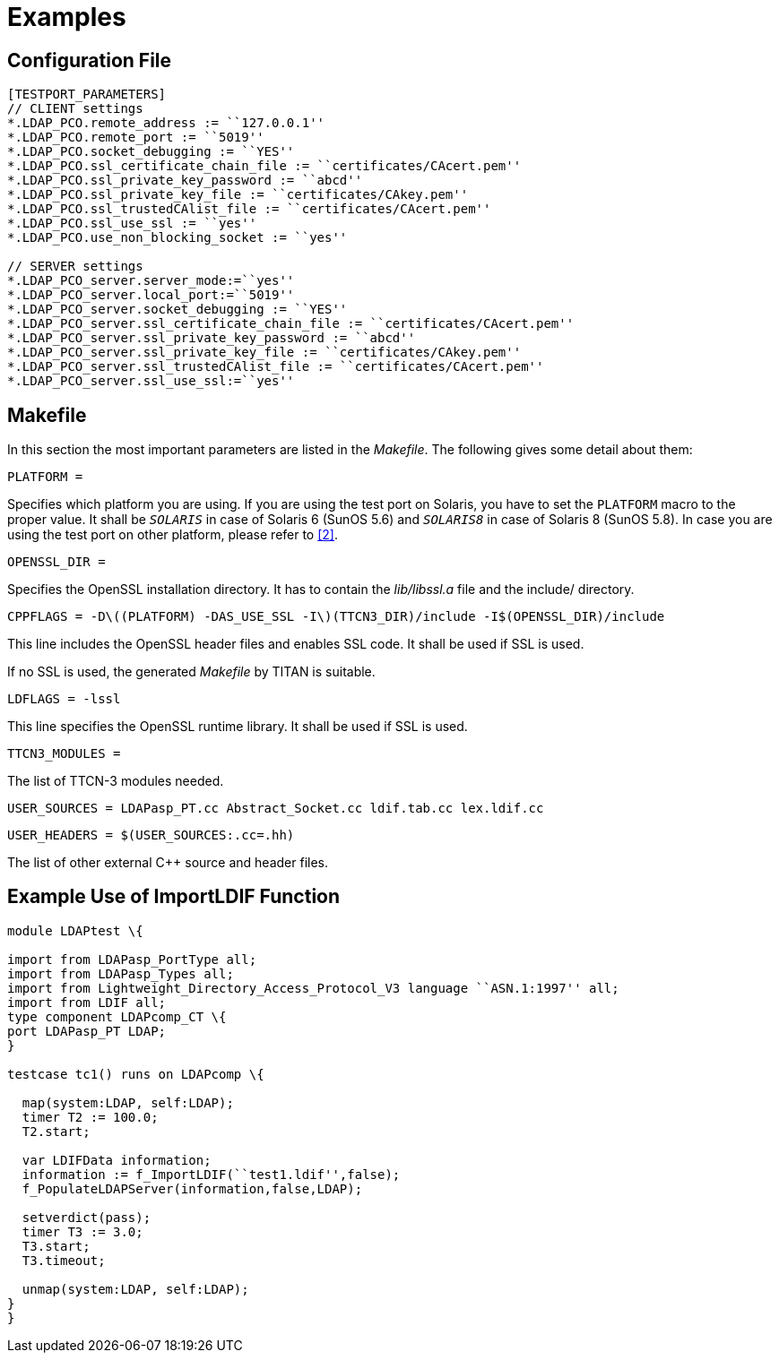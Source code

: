 = Examples

== Configuration File

[source]
----
[TESTPORT_PARAMETERS]
// CLIENT settings
*.LDAP_PCO.remote_address := ``127.0.0.1''
*.LDAP_PCO.remote_port := ``5019''
*.LDAP_PCO.socket_debugging := ``YES''
*.LDAP_PCO.ssl_certificate_chain_file := ``certificates/CAcert.pem''
*.LDAP_PCO.ssl_private_key_password := ``abcd''
*.LDAP_PCO.ssl_private_key_file := ``certificates/CAkey.pem''
*.LDAP_PCO.ssl_trustedCAlist_file := ``certificates/CAcert.pem''
*.LDAP_PCO.ssl_use_ssl := ``yes''
*.LDAP_PCO.use_non_blocking_socket := ``yes''

// SERVER settings
*.LDAP_PCO_server.server_mode:=``yes''
*.LDAP_PCO_server.local_port:=``5019''
*.LDAP_PCO_server.socket_debugging := ``YES''
*.LDAP_PCO_server.ssl_certificate_chain_file := ``certificates/CAcert.pem''
*.LDAP_PCO_server.ssl_private_key_password := ``abcd''
*.LDAP_PCO_server.ssl_private_key_file := ``certificates/CAkey.pem''
*.LDAP_PCO_server.ssl_trustedCAlist_file := ``certificates/CAcert.pem''
*.LDAP_PCO_server.ssl_use_ssl:=``yes''
----

[[makefile]]
== Makefile

In this section the most important parameters are listed in the _Makefile_. The following gives some detail about them:

`PLATFORM =`

Specifies which platform you are using. If you are using the test port on Solaris, you have to set the `PLATFORM` macro to the proper value. It shall be `_SOLARIS_` in case of Solaris 6 (SunOS 5.6) and `_SOLARIS8_` in case of Solaris 8 (SunOS 5.8). In case you are using the test port on other platform, please refer to <<8-references.adoc#_2, [2]>>.

`OPENSSL_DIR =`

Specifies the OpenSSL installation directory. It has to contain the _lib/libssl.a_ file and the include/ directory.

`CPPFLAGS = -Dlatexmath:[$(PLATFORM) -DAS_USE_SSL -I$](TTCN3_DIR)/include -I$(OPENSSL_DIR)/include`

This line includes the OpenSSL header files and enables SSL code. It shall be used if SSL is used.

If no SSL is used, the generated _Makefile_ by TITAN is suitable.

`LDFLAGS = -lssl`

This line specifies the OpenSSL runtime library. It shall be used if SSL is used.

`TTCN3_MODULES =`

The list of TTCN-3 modules needed.

`USER_SOURCES = LDAPasp_PT.cc Abstract_Socket.cc ldif.tab.cc lex.ldif.cc`

`USER_HEADERS = $(USER_SOURCES:.cc=.hh)`

The list of other external C++ source and header files.

== Example Use of ImportLDIF Function

[source]
----
module LDAPtest \{

import from LDAPasp_PortType all;
import from LDAPasp_Types all;
import from Lightweight_Directory_Access_Protocol_V3 language ``ASN.1:1997'' all;
import from LDIF all;
type component LDAPcomp_CT \{
port LDAPasp_PT LDAP;
}

testcase tc1() runs on LDAPcomp \{

  map(system:LDAP, self:LDAP);
  timer T2 := 100.0;
  T2.start;

  var LDIFData information;
  information := f_ImportLDIF(``test1.ldif'',false);
  f_PopulateLDAPServer(information,false,LDAP);

  setverdict(pass);
  timer T3 := 3.0;
  T3.start;
  T3.timeout;

  unmap(system:LDAP, self:LDAP);
}
}
----
